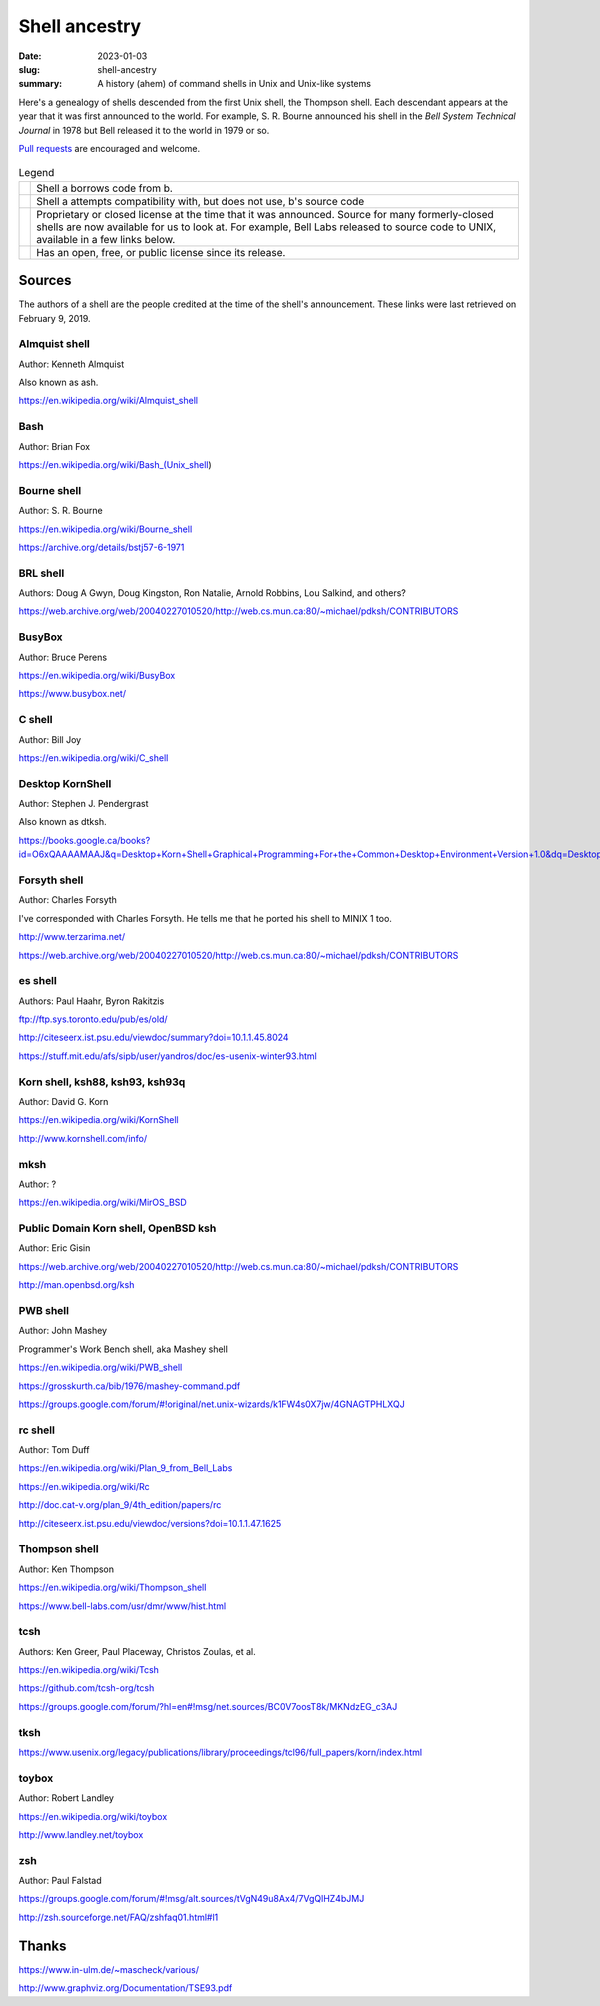 Shell ancestry
==============

:date: 2023-01-03
:slug: shell-ancestry
:summary: A history (ahem) of command shells in Unix and Unix-like systems

Here's a genealogy of shells descended from the first Unix shell, the
Thompson shell. Each descendant appears at the year that it was first
announced to the world. For example, S. R. Bourne announced his shell
in the *Bell System Technical Journal* in 1978 but Bell released it to
the world in 1979 or so.

`Pull requests <https://github.com/marcpaq/shellancestry>`_ are
encouraged and welcome.

.. figure:: shellancestry.gv.svg
   :alt: Shell family tree

.. |borrow| image:: borrow-arrow.gv.svg
            :width: 100px

.. |clean| image:: clean-arrow.gv.svg
            :width: 100px

.. |closed| image:: closed-license.gv.svg
            :width: 100px

.. |open| image:: open-license.gv.svg
            :width: 100px


.. list-table:: Legend
 :widths: auto

 * - |borrow|
   - Shell a borrows code from b.
 * - |clean|
   - Shell a attempts compatibility with, but does not use, b's source
     code
 * - |closed|
   - Proprietary or closed license at the time that it was
     announced. Source for many formerly-closed shells are now
     available for us to look at. For example, Bell Labs released to
     source code to UNIX, available in a few links below.
 * - |open|
   - Has an open, free, or public license since its release.


Sources
-------

The authors of a shell are the people credited at the time of the shell's
announcement. These links were last retrieved on February 9, 2019. 


Almquist shell
~~~~~~~~~~~~~~

Author: Kenneth Almquist

Also known as ash.

https://en.wikipedia.org/wiki/Almquist_shell


Bash
~~~~

Author: Brian Fox

https://en.wikipedia.org/wiki/Bash_(Unix_shell)


Bourne shell
~~~~~~~~~~~~

Author: S. R. Bourne

https://en.wikipedia.org/wiki/Bourne_shell

https://archive.org/details/bstj57-6-1971


BRL shell
~~~~~~~~~

Authors: Doug A Gwyn, Doug Kingston, Ron Natalie, Arnold Robbins, Lou Salkind, and others?

https://web.archive.org/web/20040227010520/http://web.cs.mun.ca:80/~michael/pdksh/CONTRIBUTORS


BusyBox
~~~~~~~

Author: Bruce Perens

https://en.wikipedia.org/wiki/BusyBox

https://www.busybox.net/


C shell
~~~~~~~

Author: Bill Joy

https://en.wikipedia.org/wiki/C_shell


Desktop KornShell
~~~~~~~~~~~~~~~~~

Author: Stephen J. Pendergrast

Also known as dtksh.

https://books.google.ca/books?id=O6xQAAAAMAAJ&q=Desktop+Korn+Shell+Graphical+Programming+For+the+Common+Desktop+Environment+Version+1.0&dq=Desktop+Korn+Shell+Graphical+Programming+For+the+Common+Desktop+Environment+Version+1.0&hl=en&sa=X&ved=0ahUKEwjjg9Tp0MXeAhXK34MKHeoZB74Q6AEIKTAA


Forsyth shell
~~~~~~~~~~~~~

Author: Charles Forsyth

I've corresponded with Charles Forsyth. He tells me that he ported his shell to MINIX 1 too.

http://www.terzarima.net/

https://web.archive.org/web/20040227010520/http://web.cs.mun.ca:80/~michael/pdksh/CONTRIBUTORS


es shell
~~~~~~~~

Authors: Paul Haahr, Byron Rakitzis

ftp://ftp.sys.toronto.edu/pub/es/old/

http://citeseerx.ist.psu.edu/viewdoc/summary?doi=10.1.1.45.8024

https://stuff.mit.edu/afs/sipb/user/yandros/doc/es-usenix-winter93.html


Korn shell, ksh88, ksh93, ksh93q
~~~~~~~~~~~~~~~~~~~~~~~~~~~~~~~~

Author: David G. Korn

https://en.wikipedia.org/wiki/KornShell

http://www.kornshell.com/info/


mksh
~~~~

Author: ?

https://en.wikipedia.org/wiki/MirOS_BSD


Public Domain Korn shell, OpenBSD ksh
~~~~~~~~~~~~~~~~~~~~~~~~~~~~~~~~~~~~~

Author: Eric Gisin

https://web.archive.org/web/20040227010520/http://web.cs.mun.ca:80/~michael/pdksh/CONTRIBUTORS

http://man.openbsd.org/ksh


PWB shell
~~~~~~~~~

Author: John Mashey

Programmer's Work Bench shell, aka Mashey shell

https://en.wikipedia.org/wiki/PWB_shell

https://grosskurth.ca/bib/1976/mashey-command.pdf

https://groups.google.com/forum/#!original/net.unix-wizards/k1FW4s0X7jw/4GNAGTPHLXQJ


rc shell
~~~~~~~~

Author: Tom Duff

https://en.wikipedia.org/wiki/Plan_9_from_Bell_Labs

https://en.wikipedia.org/wiki/Rc

http://doc.cat-v.org/plan_9/4th_edition/papers/rc

http://citeseerx.ist.psu.edu/viewdoc/versions?doi=10.1.1.47.1625


Thompson shell
~~~~~~~~~~~~~~

Author: Ken Thompson

https://en.wikipedia.org/wiki/Thompson_shell

https://www.bell-labs.com/usr/dmr/www/hist.html


tcsh
~~~~

Authors: Ken Greer, Paul Placeway, Christos Zoulas, et al.

https://en.wikipedia.org/wiki/Tcsh

https://github.com/tcsh-org/tcsh

https://groups.google.com/forum/?hl=en#!msg/net.sources/BC0V7oosT8k/MKNdzEG_c3AJ


tksh
~~~~

https://www.usenix.org/legacy/publications/library/proceedings/tcl96/full_papers/korn/index.html


toybox
~~~~~~

Author: Robert Landley

https://en.wikipedia.org/wiki/toybox

http://www.landley.net/toybox


zsh
~~~

Author: Paul Falstad

https://groups.google.com/forum/#!msg/alt.sources/tVgN49u8Ax4/7VgQlHZ4bJMJ

http://zsh.sourceforge.net/FAQ/zshfaq01.html#l1


Thanks
------

https://www.in-ulm.de/~mascheck/various/

http://www.graphviz.org/Documentation/TSE93.pdf



